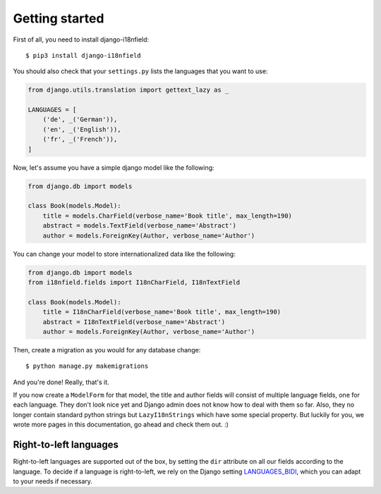 Getting started
===============

First of all, you need to install django-i18nfield::

    $ pip3 install django-i18nfield

You should also check that your ``settings.py`` lists the languages that you want to use:

.. code-block:: python

    from django.utils.translation import gettext_lazy as _

    LANGUAGES = [
        ('de', _('German')),
        ('en', _('English')),
        ('fr', _('French')),
    ]

Now, let's assume you have a simple django model like the following:

.. code-block:: python

    from django.db import models

    class Book(models.Model):
        title = models.CharField(verbose_name='Book title', max_length=190)
        abstract = models.TextField(verbose_name='Abstract')
        author = models.ForeignKey(Author, verbose_name='Author')

You can change your model to store internationalized data like the following:

.. code-block:: python

    from django.db import models
    from i18nfield.fields import I18nCharField, I18nTextField

    class Book(models.Model):
        title = I18nCharField(verbose_name='Book title', max_length=190)
        abstract = I18nTextField(verbose_name='Abstract')
        author = models.ForeignKey(Author, verbose_name='Author')

Then, create a migration as you would for any database change::

    $ python manage.py makemigrations

And you're done! Really, that's it.

If you now create a ``ModelForm`` for that model, the title and author fields will
consist of multiple language fields, one for each language. They don't look nice yet
and Django admin does not know how to deal with them so far. Also, they no longer
contain standard python strings but ``LazyI18nStrings`` which have some special property.
But luckily for you, we wrote more pages in this documentation, go ahead and check them out. :)

Right-to-left languages
-----------------------

Right-to-left languages are supported out of the box, by setting the
``dir`` attribute on all our fields according to the language. To
decide if a language is right-to-left, we rely on the Django setting
`LANGUAGES_BIDI`_, which you can adapt to your needs if necessary.

.. _LANGUAGES_BIDI: https://docs.djangoproject.com/en/stable/ref/settings/#languages-bidi
